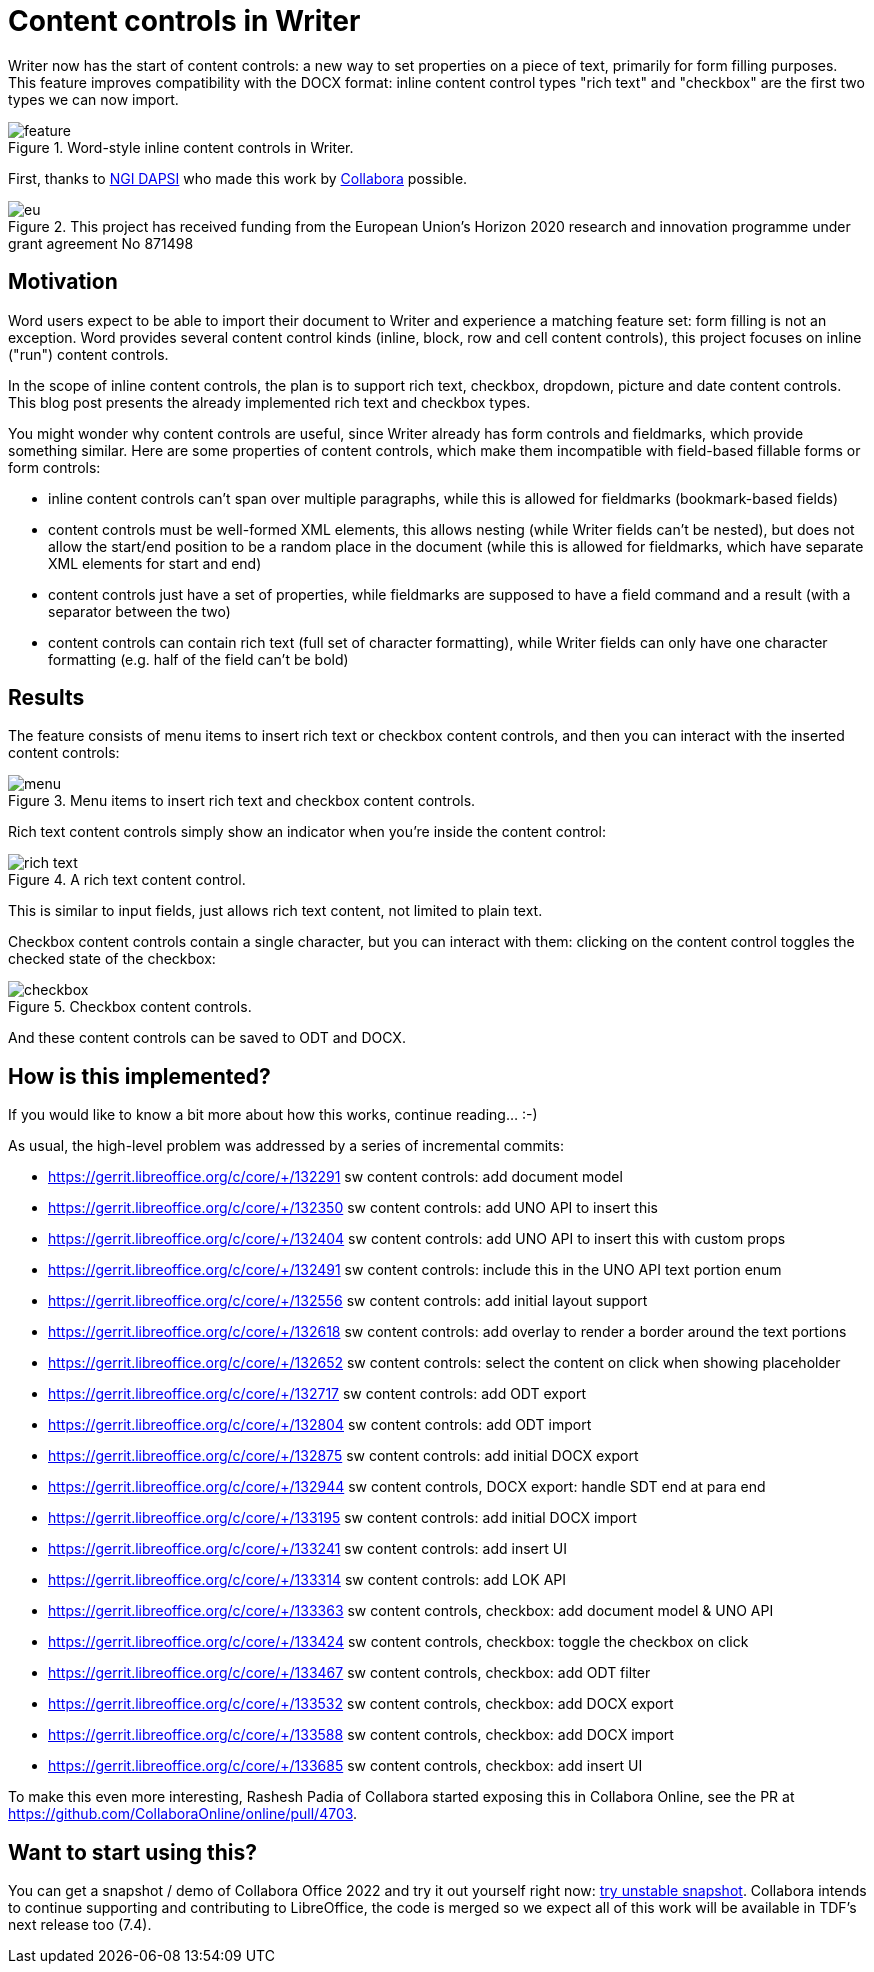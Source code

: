 = Content controls in Writer

:slug: sw-content-controls
:category: libreoffice
:tags: en
:date: 2022-05-03T08:16:54+02:00

Writer now has the start of content controls: a new way to set properties on a piece of text,
primarily for form filling purposes. This feature improves compatibility with the DOCX format:
inline content control types "rich text" and "checkbox" are the first two types we can now import.

.Word-style inline content controls in Writer.
image::https://share.vmiklos.hu/blog/sw-content-controls/feature.png[align="center"]

First, thanks to https://dapsi.ngi.eu/[NGI DAPSI] who made this work by
https://www.collaboraoffice.com/[Collabora] possible.

.This project has received funding from the European Union’s Horizon 2020 research and innovation programme under grant agreement No 871498
image::https://share.vmiklos.hu/blog/sw-content-controls/eu.png[align="center"]

== Motivation

Word users expect to be able to import their document to Writer and experience a matching feature
set: form filling is not an exception. Word provides several content control kinds (inline, block,
row and cell content controls), this project focuses on inline ("run") content controls.

In the scope of inline content controls, the plan is to support rich text, checkbox, dropdown,
picture and date content controls. This blog post presents the already implemented rich text and
checkbox types.

You might wonder why content controls are useful, since Writer already has form controls and
fieldmarks, which provide something similar. Here are some properties of content controls, which
make them incompatible with field-based fillable forms or form controls:

- inline content controls can't span over multiple paragraphs, while this is allowed for fieldmarks
  (bookmark-based fields)

- content controls must be well-formed XML elements, this allows nesting (while Writer fields can't
  be nested), but does not allow the start/end position to be a random place in the document (while
  this is allowed for fieldmarks, which have separate XML elements for start and end)

- content controls just have a set of properties, while fieldmarks are supposed to have a field
  command and a result (with a separator between the two)

- content controls can contain rich text (full set of character formatting), while Writer fields can
  only have one character formatting (e.g. half of the field can't be bold)

== Results

The feature consists of menu items to insert rich text or checkbox content controls, and then you
can interact with the inserted content controls:

.Menu items to insert rich text and checkbox content controls.
image::https://share.vmiklos.hu/blog/sw-content-controls/menu.png[align="center"]

Rich text content controls simply show an indicator when you're inside the content control:

.A rich text content control.
image::https://share.vmiklos.hu/blog/sw-content-controls/rich-text.png[align="center"]

This is similar to input fields, just allows rich text content, not limited to plain text.

Checkbox content controls contain a single character, but you can interact with them: clicking on
the content control toggles the checked state of the checkbox:

.Checkbox content controls.
image::https://share.vmiklos.hu/blog/sw-content-controls/checkbox.png[align="center"]

And these content controls can be saved to ODT and DOCX.

== How is this implemented?

If you would like to know a bit more about how this works, continue reading... :-)

As usual, the high-level problem was addressed by a series of incremental commits:

- https://gerrit.libreoffice.org/c/core/+/132291 sw content controls: add document model
- https://gerrit.libreoffice.org/c/core/+/132350 sw content controls: add UNO API to insert this
- https://gerrit.libreoffice.org/c/core/+/132404 sw content controls: add UNO API to insert this with custom props
- https://gerrit.libreoffice.org/c/core/+/132491 sw content controls: include this in the UNO API text portion enum
- https://gerrit.libreoffice.org/c/core/+/132556 sw content controls: add initial layout support
- https://gerrit.libreoffice.org/c/core/+/132618 sw content controls: add overlay to render a border around the text portions
- https://gerrit.libreoffice.org/c/core/+/132652 sw content controls: select the content on click when showing placeholder
- https://gerrit.libreoffice.org/c/core/+/132717 sw content controls: add ODT export
- https://gerrit.libreoffice.org/c/core/+/132804 sw content controls: add ODT import
- https://gerrit.libreoffice.org/c/core/+/132875 sw content controls: add initial DOCX export
- https://gerrit.libreoffice.org/c/core/+/132944 sw content controls, DOCX export: handle SDT end at para end
- https://gerrit.libreoffice.org/c/core/+/133195 sw content controls: add initial DOCX import
- https://gerrit.libreoffice.org/c/core/+/133241 sw content controls: add insert UI
- https://gerrit.libreoffice.org/c/core/+/133314 sw content controls: add LOK API
- https://gerrit.libreoffice.org/c/core/+/133363 sw content controls, checkbox: add document model & UNO API
- https://gerrit.libreoffice.org/c/core/+/133424 sw content controls, checkbox: toggle the checkbox on click
- https://gerrit.libreoffice.org/c/core/+/133467 sw content controls, checkbox: add ODT filter
- https://gerrit.libreoffice.org/c/core/+/133532 sw content controls, checkbox: add DOCX export
- https://gerrit.libreoffice.org/c/core/+/133588 sw content controls, checkbox: add DOCX import
- https://gerrit.libreoffice.org/c/core/+/133685 sw content controls, checkbox: add insert UI

To make this even more interesting, Rashesh Padia of Collabora started exposing this in Collabora
Online, see the PR at https://github.com/CollaboraOnline/online/pull/4703.

== Want to start using this?

You can get a snapshot / demo of Collabora Office 2022 and try it out yourself right now:
https://www.collaboraoffice.com/collabora-office-latest-snapshot/[try unstable snapshot].  Collabora
intends to continue supporting and contributing to LibreOffice, the code is merged so we expect all
of this work will be available in TDF's next release too (7.4).

// vim: ft=asciidoc

